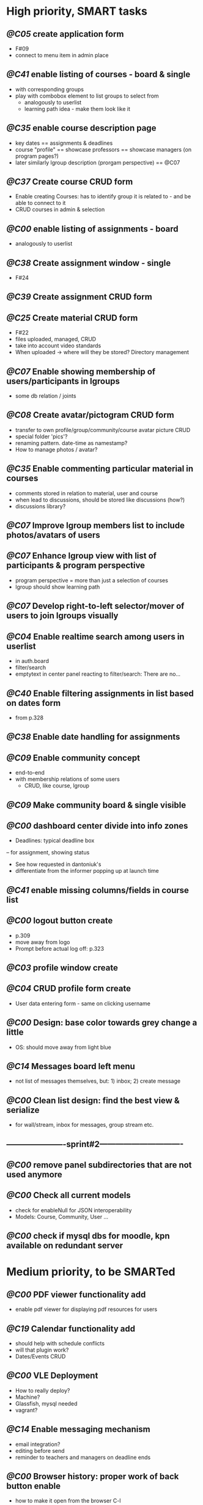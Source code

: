 * High priority, SMART tasks	

** /@C05/ create application form
	- F#09
	- connect to menu item in admin place

** /@C41/ enable listing of courses - board & single
	- with corresponding groups
	- play with combobox element to list groups to select from	
        - analogously to userlist
        - learning path idea - make them look like it

** /@C35/ enable course description page
   - key dates
     == assignments & deadlines
   - course "profile"
     == showcase professors
     == showcase managers (on program pages?)
   - later similarly lgroup description (prorgam perspective)
     == @C07
     
** /@C37/ Create course CRUD form
   - Enable creating Courses: has to identify group it is related to -
     and be able to connect to it
   - CRUD courses in admin & selection

** /@C00/ enable listing of assignments - board
   - analogously to userlist

** /@C38/ Create assignment window - single
   - F#24

** /@C39/ Create assignment CRUD form
** /@C25/ Create material CRUD form
    - F#22
    - files uploaded, managed, CRUD
    - take into account video standards
    - When uploaded -> where will they be stored? Directory management

** /@C07/ Enable showing membership of users/participants in lgroups
	- some db relation / joints
         
** /@C08/ Create avatar/pictogram CRUD form
    - transfer to own profile/group/community/course avatar picture CRUD
    - special folder 'pics'?
    - renaming pattern. date-time as namestamp?
    - How to manage photos / avatar?

** /@C35/ Enable commenting particular material in courses
   - comments stored in relation to material, user and course
   - when lead to discussions, should be stored like discussions
     (how?)
   - discussions library?

** /@C07/ Improve lgroup members list to include photos/avatars of users
** /@C07/ Enhance lgroup view with list of participants & program perspective
    - program perspective = more than just a selection of courses
    - lgroup should show learning path

** /@C07/ Develop right-to-left selector/mover of users to join lgroups visually
** /@C04/ Enable realtime search among users in userlist
   - in auth.board
   - filter/search
   - emptytext in center panel reacting to filter/search:
         There are no...

** /@C40/ Enable filtering assignments in list based on dates form
	- from p.328

** /@C38/ Enable date handling for assignments
** /@C09/ Enable community concept
	- end-to-end
	- with membership relations of some users	
        - CRUD, like course, lgroup
        
** /@C09/ Make community board & single visible
** /@C00/ dashboard center divide into info zones
   - Deadlines: typical deadline box
   -- for assignment, showing status
   - See how requested in dantoniuk's
   - differentiate from the informer popping up at launch time
** /@C41/ enable missing columns/fields in course list
** /@C00/ logout button create
   - p.309
   - move away from logo
   - Prompt before actual log off: p.323

** /@C03/ profile window create
** /@C04/ CRUD profile form create
   - User data entering form - same on clicking username

** /@C00/ Design: base color towards grey change a little
   - OS: should move away from light blue

** /@C14/ Messages board left menu
   - not list of messages themselves, but: 1) inbox; 2) create message

** /@C00/ Clean list design: find the best view & serialize
   - for wall/stream, inbox for messages, group stream etc.





** ----------------------sprint#2-------------------------------
** /@C00/ remove panel subdirectories that are not used anymore
** /@C00/ Check all current models
   - check for enableNull for JSON interoperability
   - Models: Course, Community, User ...

** /@C00/ check if mysql dbs for moodle, kpn available on redundant server



* Medium priority, to be SMARTed

** /@C00/ PDF viewer functionality add
   - enable pdf viewer for displaying pdf resources for users

** /@C19/ Calendar functionality add
   - should help with schedule conflicts
   - will that plugin work?
   - Dates/Events CRUD
** /@C00/ VLE Deployment
   - How to really deploy?
   - Machine?
   - Glassfish, mysql needed
   - vagrant?
   
** /@C14/ Enable messaging mechanism
    - email integration?
    - editing before send
    - reminder to teachers and managers on deadline ends

** /@C00/ Browser history: proper work of back button enable
   - how to make it open from the browser C-l
   - Existdissolve walkthrough4.2 #3. Albeit for old system

** /@C07/ Decide if manager's perspective to course.single needs to be added

** /@C04/ Enable signalling unvalidated entries on userform
	- as in loginform where it seems to work
	
** /@C00/ make war slimmer by excluding some directories

** /@C00/ figure out in docs what anchor 100% does for fields
   - fieldDefaults anchor 100% - what is anchor for fields?
   - p.334
   - in CompanyForm.js:
               fieldDefaults: {
                   anchor: '100%'
               },
               // What does it do, exactly?
   - Why hidden?
   - autoScroll p.334

** /@C00/ password field - to fill from persisted data, no need to enter every time
   - need to get filled with password data from persisted record
   - perhaps add some additional form as mentioned on p.316 (the only
     page where it's ever considered)

** /@C00/ data transfer via csv



* Epics / lower priorities

** /@C00/ Project stack: create
   - maybe
   - like an lgroup

** /@C00/ Statistics functionality
   - Statistics on user activities
   - Like it's in moodle

** /@C00/ kmbsvle import ldap catalog to apache tree
** /@C00/ translation
   - use 'package' for translation?

** /@C00/ include more specifications
   - maybe
   - klms specifications on paper outlined in the strategy ->backlog
     - in ecofolder
     - carried in sacco
   - myakover and vrakitina isssues/suggestions list find ->backlog
   - Check turnitin - lms? for functionality ideas

** /@C00/ legacy transfer - moodle, pn

** /@C00/ role management system

** /@C00/ video server
   - or some mechanism to manage videos

** /@C00/ webinar functionality 
   - based on Lync?
   - some entity for webinars to be created?

** /@C13/ chat functionality
   - chat.single should be a modal window
   - but maybe will not be needed because of Lync

** /@C00/ rtfm re: flex
   - flex fix to fractions of one in toppanel?

** /@C00/ ref -- explore options for learning platforms
article
http://finance.bigmir.net/career/36875-Uchimsja-v-Seti--luchshie-besplatnye-kursy-v-internete?utm_medium=informer&utm_source=korrespondent.net&utm_campaign=inf_Finance_korrbiz

** /@C00/ ref -- alternative JS-based scheduler: dxhtml
scheduler improvement like (or by using) dhtmlx
components
http://www.dhtmlx.com/index.shtml

managing multiple resources (people, rooms, projects):
http://www.dhtmlx.com/docs/products/dhtmlxScheduler/sample_units.shtml
http://www.dhtmlx.com/docs/products/dhtmlxScheduler/index.shtml


* DoneDone

** [2014-12-14 Sun]
*** 1./@C00/ Create system of local changes tracking in backlog
	 - this
*** 2./@C41/ Identify if course. subfolders refactored or still need some more works	
*** 3./@C00/ @nb Check working of course.single.prof
    compared to course.single.stud 



*** 4./@C00/ check if right profile for professor's courses selection has an additional button opening editing form - board.right.form
	- in course.selection
	- check if student's and professor's selections are differentiated
*** 5./@C00/ check if disabled double clicking 
   - for central panel userlist
